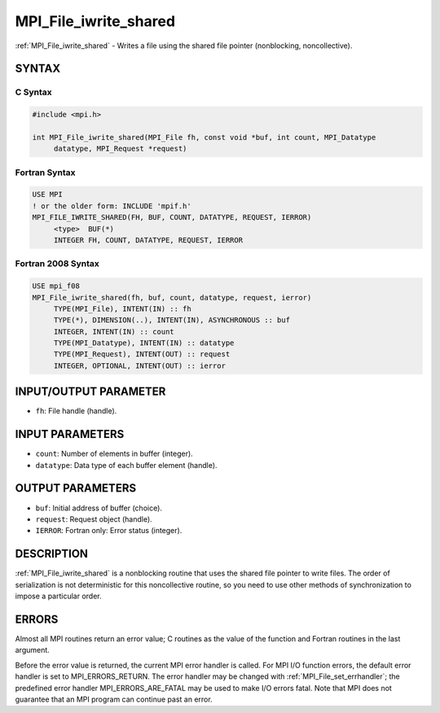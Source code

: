 .. _mpi_file_iwrite_shared:


MPI_File_iwrite_shared
======================

.. include_body

:ref:`MPI_File_iwrite_shared` - Writes a file using the shared file pointer
(nonblocking, noncollective).


SYNTAX
------



C Syntax
^^^^^^^^

.. code-block:: c

   #include <mpi.h>

   int MPI_File_iwrite_shared(MPI_File fh, const void *buf, int count, MPI_Datatype
   	datatype, MPI_Request *request)


Fortran Syntax
^^^^^^^^^^^^^^

.. code-block:: fortran

   USE MPI
   ! or the older form: INCLUDE 'mpif.h'
   MPI_FILE_IWRITE_SHARED(FH, BUF, COUNT, DATATYPE, REQUEST, IERROR)
   	<type>	BUF(*)
   	INTEGER	FH, COUNT, DATATYPE, REQUEST, IERROR


Fortran 2008 Syntax
^^^^^^^^^^^^^^^^^^^

.. code-block:: fortran

   USE mpi_f08
   MPI_File_iwrite_shared(fh, buf, count, datatype, request, ierror)
   	TYPE(MPI_File), INTENT(IN) :: fh
   	TYPE(*), DIMENSION(..), INTENT(IN), ASYNCHRONOUS :: buf
   	INTEGER, INTENT(IN) :: count
   	TYPE(MPI_Datatype), INTENT(IN) :: datatype
   	TYPE(MPI_Request), INTENT(OUT) :: request
   	INTEGER, OPTIONAL, INTENT(OUT) :: ierror


INPUT/OUTPUT PARAMETER
----------------------
* ``fh``: File handle (handle).

INPUT PARAMETERS
----------------
* ``count``: Number of elements in buffer (integer).
* ``datatype``: Data type of each buffer element (handle).

OUTPUT PARAMETERS
-----------------
* ``buf``: Initial address of buffer (choice).
* ``request``: Request object (handle).
* ``IERROR``: Fortran only: Error status (integer).

DESCRIPTION
-----------

:ref:`MPI_File_iwrite_shared` is a nonblocking routine that uses the shared
file pointer to write files. The order of serialization is not
deterministic for this noncollective routine, so you need to use other
methods of synchronization to impose a particular order.


ERRORS
------

Almost all MPI routines return an error value; C routines as the value
of the function and Fortran routines in the last argument.

Before the error value is returned, the current MPI error handler is
called. For MPI I/O function errors, the default error handler is set to
MPI_ERRORS_RETURN. The error handler may be changed with
:ref:`MPI_File_set_errhandler`; the predefined error handler
MPI_ERRORS_ARE_FATAL may be used to make I/O errors fatal. Note that MPI
does not guarantee that an MPI program can continue past an error.
